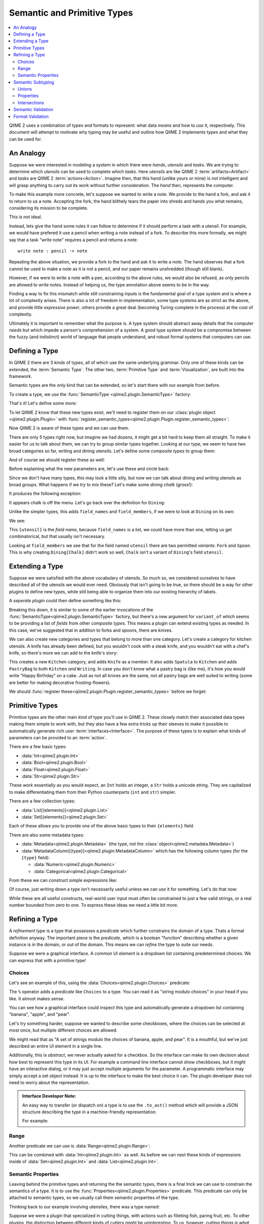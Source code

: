 Semantic and Primitive Types
============================
.. contents::
   :local:

QIIME 2 uses a combination of types and formats to represent: what data *means* and how to *use* it, respectively.
This document will attempt to motivate why typing may be useful and outline how QIIME 2 implements types and what they can be used for.

An Analogy
----------
Suppose we were interested in modeling a system in which there were *hands*,
*utensils* and *tasks*. We are trying to determine which *utensils* can be used
to complete which *tasks*. Here *utensils* are like QIIME 2 :term:`artifacts<Artifact>` and *tasks* are QIIME 2 :term:`actions<Action>`.
Imagine then, that this hand (unlike yours or mine) is not intelligent and will grasp anything to carry out its work without further consideration.
The *hand* then, represents the computer.

To make this example more concrete, let's suppose we wanted to write a note.
We provide to the hand a fork, and ask it to return to us a note.
Accepting the fork, the hand blithely tears the paper into shreds and hands you what remains, considering its mission to be complete.

This is not ideal.

Instead, lets give the hand some rules it can follow to determine if it should perform a task with a utensil.
For example, we would have prefered it use a pencil when writing a note instead of a fork.
To describe this more formally, we might say that a task "write note" requires
a pencil and returns a note::

  write note : pencil -> note

Repeating the above situation, we provide a fork to the hand and ask it to write a note.
The hand observes that a fork cannot be used to make a note as it is not a pencil, and our paper remains unshredded (though still blank).

However, if we were to write a note with a pen, according to the above rules,
we would also be refused, as only pencils are allowed to write notes.
Instead of helping us, the type annotation above seems to be in the way.

Finding a way to fix this mismatch while still constraining inputs is the
fundamental goal of a type system and is where a lot of complexity arises.
There is also a lot of freedom in implementation, some type systems are as
strict as the above, and provide little *expressive power*, others provide a
great deal (becoming Turing-complete in the process) at the cost of complexity.

Ultimately it is important to remember what the purpose is.
A type system should abstract away details that the computer *needs* but which impede a person's comprehension of a system.
A good type system should be a compromise between the fuzzy (and indistinct) world of language that people understand, and robust formal systems that computers can use.

Defining a Type
---------------
In QIIME 2 there are 3 *kinds* of types, all of which use the same underlying grammar.
Only one of these kinds can be extended, the :term:`Semantic Type`.
The other two, :term:`Primitive Type` and :term:`Visualization`, are built into the framework.

Semantic types are the only kind that can be extended, so let's start there with our example from before.

To create a type, we use the :func:`SemanticType <qiime2.plugin.SemanticType>` factory:

.. testsetup:: utensils

   from qiime2.plugin import SemanticType, Plugin, Properties
   plugin = Plugin('name', 'version', 'website', '__main__')
   other_plugin = Plugin('name', 'version', 'website', '__main__')

.. testcode:: utensils

   Pencil = SemanticType('Pencil')

That's it! Let's define some more:

.. testcode:: utensils

   Pen = SemanticType('Pen')
   Fork = SemanticType('Fork')
   Spoon = SemanticType('Spoon')
   Chalk = SemanticType('Chalk')

To let QIIME 2 know that these new types exist, we'll need to register them on
our :class:`plugin object <qiime2.plugin.Plugin>` with :func:`register_semantic_types<qiime2.plugin.Plugin.register_semantic_types>`:

.. testcode:: utensils

   plugin.register_semantic_types(Pencil, Pen, Fork, Spoon, Chalk)

Now QIIME 2 is aware of these types and we can use them.

There are only 5 types right now, but imagine we had dozens, it might get a bit
hard to keep them all straight. To make it easier for us to talk about them, we
can try to group similar types together. Looking at our type, we seem to have
two broad categories so far, writing and dining utensils. Let's define some
*composite types* to group them:

.. testcode:: utensils

   Dining = SemanticType('Dining', field_names=['utensil'],
                         field_members={ 'utensil': (Fork, Spoon) })

   Writing = SemanticType('Writing', field_names=['implement'],
                          field_members={ 'implement': (Pen, Pencil, Chalk) })

And of course we should register these as well:

.. testcode:: utensils

   plugin.register_semantic_types(Dining, Writing)

Before explaining what the new parameters are, let's use these and circle back:

.. testcode:: utensils

   Writing[Pen]
   Writing[Pencil]
   Writing[Chalk]

   Dining[Spoon]
   Dining[Fork]

Since we don't have many types, this may look a little silly,
but now we can talk about dining and writing utensils as broad groups.
What happens if we try to mix these? Let's make some *dining chalk* (gross!):

.. testcode:: utensils

   Dining[Chalk]

It produces the following exception:

.. testoutput:: utensils

   Traceback (most recent call last):
     File "<stdin>", line 1, in <module>
     File "/home/evan/workspace/qiime2/qiime2/qiime2/core/type/grammar.py", line 68, in __getitem__
       self._validate_field_(*args)
     File "/home/evan/workspace/qiime2/qiime2/qiime2/core/type/semantic.py", line 184, in _validate_field_
       raise TypeError("%r is not a variant of %r." % (value, varfield))
   TypeError: Chalk is not a variant of Dining.field['utensil'].

.. comment to catch the escaped asterisk -->* got 'em!

It appears chalk is off the menu. Let's go back over the definition for ``Dining``:

.. testcode:: utensils

   Dining = SemanticType('Dining', field_names=['utensil'],
                         field_members={ 'utensil': (Fork, Spoon) })

Unlike the simpler types, this adds ``field_names`` and ``field_members``,
if we were to look at ``Dining`` on its own:

.. testcode:: utensils

   print(Dining)

We see:

.. testoutput:: utensils

   Dining[{utensil}]

This ``{utensil}`` is the *field name*, because ``field_names`` is a list, we
could have more than one, letting us get combinatorical, but that usually
isn't necessary.

Looking at ``field_members`` we see that for the field named ``utensil`` there
are two permitted *variants*: ``Fork`` and ``Spoon``. This is why creating
``Dining[Chalk]`` didn't work so well, ``Chalk`` isn't a variant of ``Dining``'s field ``utensil``.


Extending a Type
----------------

Suppose we were satisfied with the above vocabulary of utensils. So much so,
we considered ourselves to have described all of the utensils we would ever need.
Obviously that isn't going to be true, so there should be a way for other plugins to define new types,
while still being able to organize them into our existing hierarchy of labels.

A *seperate plugin* could then define something like this:

.. testcode:: utensils

   Knife = SemanticType('Knife', variant_of=[Dining.field['utensil']])

Breaking this down, it is similar to some of the earlier invocations of the
:func:`SemanticType<qiime2.plugin.SemanticType>` factory, but there's a new argument for
``variant_of`` which seems to be providing a list of *fields* from other *composite types*.
This means a plugin can extend existing types as needed. In this case, we've
suggested that in addition to forks and spoons, there are knives.

We can also create new categories and types that belong to more than one category.
Let's create a category for kitchen utensils. A knife has already been defined, but you wouldn't
cook with a steak knife, and you wouldn't eat with a chef's knife, so there's more we can add to the
knife's story:

.. testcode:: utensils

   Kitchen = SemanticType('Kitchen', field_names=['utensil'],
                          field_members={ 'utensil': [Knife] })

   Spatula = SemanticType('Spatula', variant_of=[Kitchen.field['utensil']])
   PastryBag = SemanticType(
       'PastryBag', variant_of=[Kitchen.field['utensil'], Writing.field['implement']])

This creates a new ``Kitchen`` category, and adds ``Knife`` as a member.
It also adds ``Spatula`` to ``Kitchen`` and adds ``PastryBag`` to both ``Kitchen`` *and* ``Writing``.
In case you don't know what a pastry bag is (like me), it's how you would write "Happy Birthday" on a cake.
Just as not all knives are the same, not all pastry bags are well suited to writing (some are better for making decorative frosting-flowers).

.. testcode:: utensils

   Dining[Knife]
   Kitchen[Knife]
   Kitchen[Spatula]
   Kitchen[PastryBag]
   Writing[PastryBag]

We should :func:`register these<qiime2.plugin.Plugin.register_semantic_types>` before we forget:

.. testcode:: utensils

   other_plugin.register_semantic_types(Knife, Kitchen, Spatula, PastryBag)

Primitive Types
---------------
Primitive types are the other main kind of type you'll use in QIIME 2.
These closely match their associated data types making them simple to work with, but they also have a few
extra tricks up their sleeves to make it possible to automatically generate rich user :term:`interfaces<Interface>`.
The purpose of these types is to explain what kinds of parameters can be provided to an :term:`action`.

There are a few basic types:

- :data:`Int<qiime2.plugin.Int>`
- :data:`Bool<qiime2.plugin.Bool>`
- :data:`Float<qiime2.plugin.Float>`
- :data:`Str<qiime2.plugin.Str>`

These work essentially as you would expect, an ``Int`` holds an integer, a ``Str`` holds a unicode string.
They are capitalized to make differentiating them from their Python counterparts (``int`` and ``str``) simpler.

There are a few collection types:

- :data:`List[{elements}]<qiime2.plugin.List>`
- :data:`Set[{elements}]<qiime2.plugin.Set>`

Each of these allows you to provide one of the above basic types to their ``{elements}`` field.

There are also some metadata types:

- :data:`Metadata<qiime2.plugin.Metadata>` (the type, not the :class:`object<qiime2.metadata.Metadata>`)
- :data:`MetadataColumn[{type}]<qiime2.plugin.MetadataColumn>`
  which has the following column types (for the ``{type}`` field):

  - :data:`Numeric<qiime2.plugin.Numeric>`
  - :data:`Categorical<qiime2.plugin.Categorical>`

From these we can construct simple expressions like:

.. testsetup:: primitives

   from qiime2.plugin import (
       Int, Float, Str, List, Set, Metadata, MetadataColumn, Numeric, Choices,
       Range)

.. testcode:: primitives

   Int
   List[Int]
   Set[Str]
   Metadata
   MetadataColumn[Numeric]

Of course, just writing down a type isn't necessarily useful unless we can *use* it for something.
Let's do that now:

.. testcode:: primitives

   # These are true:
   assert      1 in Int
   # These are not:
   assert not  "banana" in Int
   assert not  0.5 in Int

   # True:
   assert      "banana" in Str
   # Not true:
   assert not  1 in Str

   # True:
   assert      [1, 2, 3] in List[Int]
   # Not true:
   assert not  ['a', 'b', 'c'] in List[Int]

   # True:
   assert      ['a', 'b', 'c'] in List[Str]
   # Not true:
   assert not  [1, 2, 3] in List[Str]

While these are all useful constructs, real-world user input must often be constrained to just a few
valid strings, or a real number bounded from zero to one. To express these ideas we need a little bit more.

Refining a Type
---------------
A *refinement type* is a type that possesses a *predicate* which further constrains the domain of a type.
Thats a formal definition anyway. The important piece is the *predicate*, which is a boolean "function" describing whether a given instance is *in* the domain, or *out* of the domain. This means we can *refine* the type to suite our needs.

Suppose we were a graphical interface. A common UI element is a dropdown list containing
predetermined choices. We can express that with a primitive type!

Choices
```````
Let's see an example of this, using the :data:`Choices<qiime2.plugin.Choices>` predicate:

.. testcode:: primitives

   # These are Python objects, so we can assign to variables:
   dropdown = Str % Choices({'banana', 'apple', 'pear'})

   assert      'banana' in dropdown
   assert not  'grape' in dropdown
   assert not  0.5 in dropdown


The ``%`` operator adds a *predicate* like ``Choices`` to a type.
You can read it as "string modulo choices" in your head if you like. It almost makes sense.

You can see how a graphical interface could inspect this type and automatically generate
a dropdown list containing "banana", "apple", and "pear".

Let's try something harder, suppose we wanted to describe some checkboxes, where the choices
can be selected at most once, but multiple different choices are allowed:

.. testcode:: primitives

   checkboxes = Set[Str % Choices({'banana', 'apple', 'pear'})]

   assert      {'banana'} in checkboxes
   assert      {'apple', 'banana'} in checkboxes
   assert not  {'banana', 'grape'} in checkboxes
   assert not  {1, 2, 3} in checkboxes
   assert not  'banana' in checkboxes

We might read that as "A set of strings modulo the choices of banana, apple, and pear".
It is a mouthful, but we've just described an entire UI element in a single line.

Additionally, this is *abstract*, we never actually asked for a checkbox. So the interface can
make its own decision about how best to represent this type in its UI. For example a
command line interface cannot show checkboxes, but it might have an interactive dialog, or
it may just accept multiple arguments for the parameter. A programmatic interface may simply
accept a set object instead. It is up to the interface to make the best choice it can.
The plugin developer does not need to worry about the representation.

.. admonition:: Interface Developer Note:

   An easy way to transfer (or dispatch on) a type is to use the ``.to_ast()`` method which will
   provide a JSON structure describing the type in a machine-friendly representation.

   For example:

   .. testcode:: primitives

      import json

      print(json.dumps(checkboxes.to_ast(), indent=2, sort_keys=True))

   .. testoutput:: primitives
      :options: +SKIP

      {
        "fields": [
          {
            "fields": [],
            "name": "Str",
            "predicate": {
              "choices": [
                "banana",
                "apple",
                "pear"
              ],
              "name": "Choices",
              "type": "predicate"
            },
            "type": "primitive"
          }
        ],
        "name": "Set",
        "predicate": {},
        "type": "collection"
      }


Range
`````
Another predicate we can use is :data:`Range<qiime2.plugin.Range>`:

.. testcode:: primitives

   proportion = Float % Range(0, 1, inclusive_end=True)

   assert      0 in proportion
   assert      0.5 in proportion
   assert      1 in proportion
   assert not  -1.5 in proportion
   assert not  1.5 in proportion
   assert not 'banana' in proportion

This can be combined with :data:`Int<qiime2.plugin.Int>` as well. As before we
can nest these kinds of expressions inside of :data:`Set<qiime2.plugin.Int>` and :data:`List<qiime2.plugin.Int>`.

Semantic Properties
```````````````````
Leaving behind the primitive types and returning the the semantic types, there is a final
trick we can use to constrain the semantics of a type. It is to use the :func:`Properties<qiime2.plugin.Properties>` predicate. This predicate can only be attached to semantic types, so we usually call them
semantic properties of the type.

Thinking back to our example involving utensiles, there was a type named:

.. testcode:: utensils

   Kitchen[Knife]

Suppose we were a plugin that specialized in cutting things, with actions such as filleting fish, paring fruit, etc. To other plugins, the distinction between different kinds of cutlery might be uninteresting. To us, however, *cutting things is what we do*. We wouldn't fillet a fish without a fillet knife. The nomenclature discussed so far lacks that granularity.

In a perfect world, we would extol the virtues of being specific about cutlery, suggesting others adopt a new
category ``Cutlery[{knife}]`` to help better model the world of things-hands-can-use.
Building consensus can be slow, though, and you are still interested in inter-operating with other plugins
(even if they don't understand why anyone would need more than one kind of knife).

To fix this, you can add a property:

.. testcode:: utensils

   Kitchen[Knife % Properties('fillet')]

What this means is that you've created a new *subtype* of ``Knife`` using the label "fillet".
There aren't any rules for recognizing a fillet knife, so its something that has to be explicitly attached (but that is the case with all semantic types).

There can additionally be more than one property on a type:

.. testcode:: utensils

   Kitchen[Knife % Properties(include=['fillet', 'sharp'])]
   Kitchen[Knife % Properties(include=['paring'], exclude=['sharp'])]

Now we can describe things like a *sharp fillet knife* or a *dull paring knife*.
To illustrate how these are used, we need to talk more about *subtyping*.

Semantic Subtyping
------------------
A subtype is some type that is *substitutable* for another. Here's another way to think
about it: the domain of the subtype exists *entirely within* the domain of the supertype.
Anywhere you could use a supertype, a subtype will suffice.

There are two ways to create this relation: with a semantic property (described above), or with a *union operator*: ``|``. In order to use a subtyping relation, we also need
an operator to test the relation, for that we can use ``<=`` and ``>=`` (which matches the Python ``set`` API).

Let's try it out:

.. testcode:: utensils

   assert      Spoon <= Spoon  # is spoon a subtype of spoon?
   assert      Spoon >= Spoon  # is spoon a supertype of spoon?
   assert not  Fork <= Spoon   # is fork a subtype of spoon?
   assert not  Fork >= Spoon   # is fork a supertype of spoon?

Here we have the makings of equality and inequality.
We see that any instance of a ``Spoon`` can be substituted wherever a ``Spoon`` is required (which is obvious enough), and we also see that a ``Fork`` will not do, when a ``Spoon`` is needed (soup comes to mind).

Unions
``````
Of course, this subtyping relationship isn't very interesting, let's use the union operator to *construct a supertype*:

.. testcode:: utensils

   assert      Spoon <= Spoon | Fork
   assert      Fork <= Spoon | Fork
   # The relationship has direction:
   assert not  Spoon >= Spoon | Fork
   assert not  Fork  >= Spoon | Fork
   # And of course, unrelated things are not equal
   assert not  Knife <= Spoon | Fork
   assert not  Knife >= Spoon | Fork

Using this mechanism we can define actions that accept a broad range of types, while still being specific about which types are known to work. Also instead of using ``A <= B <= A`` to test equality, we can use ``.equals`` (the operator is reserved for hash-equality).

We can also evaluate more sophisticated expressions:

.. testcode:: utensils

   assert not  Dining[Knife].equals(Kitchen[Knife])
   assert      Dining[Knife] <= Kitchen[Knife] | Dining[Knife]
   # Union types also have subtyping relations:
   assert      Writing[Pencil] | Writing[Pen] <= Writing[Pencil] | Writing[Pen] | Writing[Chalk]
   # or more concisely:
   assert      Writing[Pencil | Pen] <= Writing[Pencil | Pen | Chalk]

In QIIME 2, subtyping and equality are *extensional*, meaning that the order and form do not matter, only the meaning.

In other words, these expressions are the same:

.. testcode:: utensils

   assert  (Writing[Pencil] | Writing[Pen]).equals(Writing[Pen | Pencil])
   assert  Writing[Pencil | Pen].equals(Writing[Pen | Pencil])

Properties
``````````
Let us return now to the other way of constructing a subtyping relation, the :class:`semantic property<qiime2.plugin.Properties>`. We had the following definitions which we'll assign to a variable, since they are lengthy:

.. testcode:: utensils

   sharp_fillet = Kitchen[Knife % Properties(include=['fillet', 'sharp'])]
   dull_paring  = Kitchen[Knife % Properties(include=['paring'], exclude=['sharp'])]

How should these relate to a plain ``Kitchen[Knife]``? Well, because we've added information about the knife, we've *refined* the domain, and so we have a *subtype*. In other words, our fancy knifes can be used wherever a normal knife can be used. The way to think about this is we haven't created something new, paring knives and fillet knives were always in the set of ``Kitchen[Knife]``, but until we added the property we were unable to distinguish them.

.. testcode:: utensils

   assert  sharp_fillet <= Kitchen[Knife]
   assert  dull_paring  <= Kitchen[Knife]

Additionally, the combination is still a smaller domain than the domain of all kitchen knives:

.. testcode:: utensils

   assert  sharp_fillet | dull_paring <= Kitchen[Knife]

What is most important is that an action that needs something specific can avoid receiving an over-general type. For example, consider this action::

  sharpen knife : Kitchen[Knife % Properties(exclude=['sharp'])
      -> Kitchen[Knife % Properties(include=['sharp'])

This rather intuitively swaps the property of not-being sharp for the property of being sharp.
We can see how the subtyping relation allows the action to enforce this:

.. testcode:: utensils

   assert      dull_paring  <= Kitchen[Knife % Properties(exclude=['sharp'])]
   assert not  sharp_fillet <= Kitchen[Knife % Properties(exclude=['sharp'])]

One consequence of this is that an unadorned type like ``Kitchen[Knife]`` is not known to be either sharp or dull (remember it is actually supertype of both of these).

.. testcode:: utensils

   # Can't substitute any-old knife for a dull one, some of them are sharp.
   assert not  Kitchen[Knife] <= Kitchen[Knife % Properties(exclude=['sharp'])]

As a matter of practice, it would probably be easier for everyone if "sharpen knife" were to just re-sharpen the already-sharp knife.

Intersections
`````````````
There is another kind of type known as the intersection type. Currently QIIME 2 implements this only in a very limited way.
The idea is that you might have an instance that is simultanously many different types. For example, a *spork* is both a fork and a spoon (and good at neither).

Nonetheless, someday you might write something like this:

.. code-block:: python

   # This doesn't work yet
   Spork = Fork & Spoon

   assert  Spork <= Fork
   assert  Spork <= Spoon

As you can see, the relationship is inverted from a union. Why bring this up, if the above isn't implemented?
First, this syntax would be a convenient way to describe *compound artifacts*, where a lot of data is bundled up nicely in a single zip file. Second, this is how semantic properties work.

When you are dealing with multiple semantic properties, each property is *intersected* with the others, meaning that an artifact that has multiple properties associated with it is considered to have each one. This means these expressions are the same:

.. code-block:: python

   Knife % Properties(['fillet', 'sharp'])
   # is the same as:
   (Knife % Properties('fillet')) & (Knife % Properties('sharp'])
   # if `&` was implemented

It also means that this is true:

.. testcode:: utensils

   assert  Knife % Properties(['fillet', 'sharp']) <= Knife % Properties(['fillet']) <= Knife

The more information we add, the more specific our knife (and the smaller our domain).

Semantic Validation
-------------------

One of the key features of QIIME 2 is the enforcement of appropriate data storage and utilization, based
on the type of data (also referred to as the semantic type). One of the tools used to implement this is
validation. There are currently two validation methods available for for use within the QIIME 2
Framework: Format Validation and Semantic Validation.

There are two different validation methodologies are implemented to allow the decoupling of semantic types and
formats. This is achieved by running validators only in specific contexts.

Semantic Validation is used to validate the *content* of data. The reason that we enforce content at the
 semantic level is because it directly informs the usecase of the data and how it can be used.

Semantic Types are used by QIIME 2 to restrict the actions that can be performed on a particular
 dataset. In an attempt to decouple formats and semantic types within the QIIME 2 Ecosystem, validation
 has been implemented on semantic types, as well as formats. Semantic Validation is a tool that can be
 used to check that the content of a data file matches the expected input for a given action.

Format Validation
-----------------
Why do this????? To enforce a schema on the data.

Where do we define a format?

How is it implemented?
